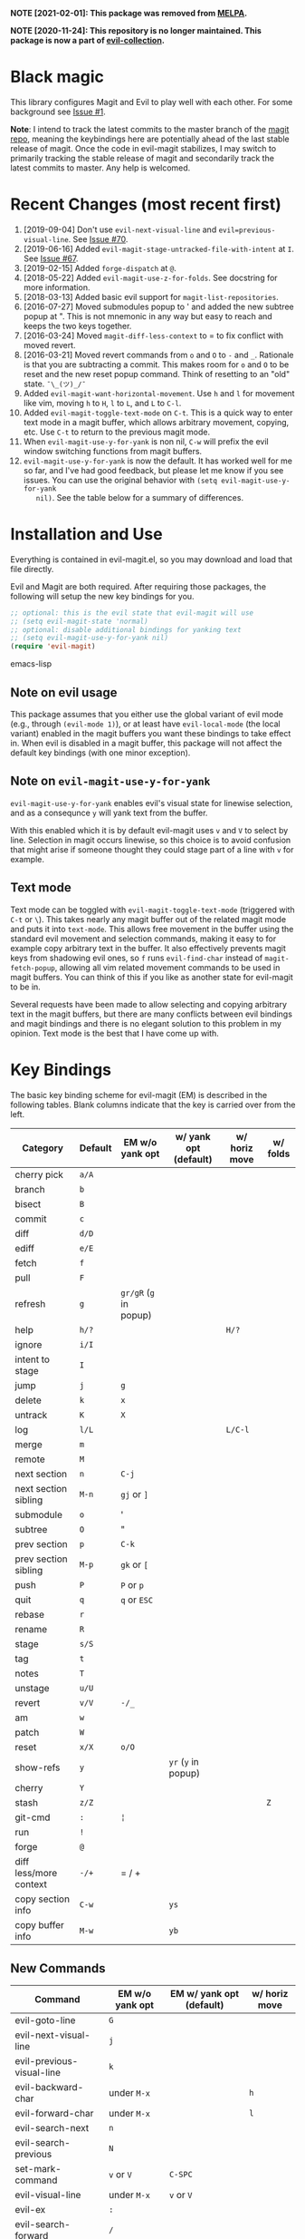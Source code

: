 [[evil-magit-test][https://github.com/emacs-evil/evil-magit/workflows/evil-magit-test/badge.svg]]

*NOTE [2021-02-01]: This package was removed from [[https://melpa.org][MELPA]].*

*NOTE [2020-11-24]: This repository is no longer maintained. This package is now a part of [[https://github.com/emacs-evil/evil-collection][evil-collection]].*

* Black magic

This library configures Magit and Evil to play well with each other. For some
background see [[https://github.com/justbur/evil-magit/issues/1][Issue #1]].

*Note*: I intend to track the latest commits to the master branch of the [[https://github.com/magit/magit][magit
repo]], meaning the keybindings here are potentially ahead of the last stable
release of magit. Once the code in evil-magit stabilizes, I may switch to
primarily tracking the stable release of magit and secondarily track the latest
commits to master. Any help is welcomed.

* Recent Changes (most recent first)

  1. [2019-09-04] Don't use =evil-next-visual-line= and
     =evil=previous-visual-line=. See [[https://github.com/emacs-evil/evil-magit/issues/70][Issue #70]].
  1. [2019-06-16] Added =evil-magit-stage-untracked-file-with-intent= at
     =I=. See [[https://github.com/emacs-evil/evil-magit/issues/67][Issue #67]].
  2. [2019-02-15] Added =forge-dispatch= at =@=.
  3. [2018-05-22] Added =evil-magit-use-z-for-folds=. See docstring for more
     information.
  4. [2018-03-13] Added basic evil support for =magit-list-repositories=.
  5. [2016-07-27] Moved submodules popup to ' and added the new subtree popup at
     ". This is not mnemonic in any way but easy to reach and keeps the two keys
     together.
  6. [2016-03-24] Moved =magit-diff-less-context= to = to fix conflict with
     moved revert.
  7. [2016-03-21] Moved revert commands from =o= and =O= to =-= and
     =_=. Rationale is that you are subtracting a commit. This makes room for
     =o= and =O= to be reset and the new reset popup command. Think of resetting
     to an "old" state. =¯\_(ツ)_/¯=
  8. Added =evil-magit-want-horizontal-movement=. Use =h= and =l= for movement
     like vim, moving =h= to =H=, =l= to =L=, and =L= to =C-l=.
  9. Added =evil-magit-toggle-text-mode= on =C-t=. This is a quick way to enter
     text mode in a magit buffer, which allows arbitrary movement, copying, etc.
     Use =C-t= to return to the previous magit mode.
  10. When =evil-magit-use-y-for-yank= is non nil, =C-w= will prefix the evil
      window switching functions from magit buffers.
  11. =evil-magit-use-y-for-yank= is now the default. It has worked well for me so
      far, and I've had good feedback, but please let me know if you see issues.
      You can use the original behavior with =(setq evil-magit-use-y-for-yank
      nil)=. See the table below for a summary of differences.


* Installation and Use

Everything is contained in evil-magit.el, so you may download and load that file
directly.

Evil and Magit are both required. After requiring those packages, the following
will setup the new key bindings for you.

#+BEGIN_SRC emacs-lisp
;; optional: this is the evil state that evil-magit will use
;; (setq evil-magit-state 'normal)
;; optional: disable additional bindings for yanking text
;; (setq evil-magit-use-y-for-yank nil)
(require 'evil-magit)
#+END_SRC emacs-lisp

** Note on evil usage

This package assumes that you either use the global variant of evil mode (e.g.,
through =(evil-mode 1)=), or at least have =evil-local-mode= (the local variant)
enabled in the magit buffers you want these bindings to take effect in. When
evil is disabled in a magit buffer, this package will not affect the default key
bindings (with one minor exception).

** Note on =evil-magit-use-y-for-yank=

=evil-magit-use-y-for-yank= enables evil's visual state for linewise selection,
and as a consequnce =y= will yank text from the buffer.

With this enabled which it is by default evil-magit uses =v= and =V= to select
by line. Selection in magit occurs linewise, so this choice is to avoid
confusion that might arise if someone thought they could stage part of a line
with =v= for example.

** Text mode

Text mode can be toggled with =evil-magit-toggle-text-mode= (triggered with
=C-t= or =\=). This takes nearly any magit buffer out of the related magit mode
and puts it into =text-mode=. This allows free movement in the buffer using the
standard evil movement and selection commands, making it easy to for example
copy arbitrary text in the buffer. It also effectively prevents magit keys from
shadowing evil ones, so =f= runs =evil-find-char= instead of
=magit-fetch-popup=, allowing all vim related movement commands to be used in
magit buffers. You can think of this if you like as another state for evil-magit
to be in.

Several requests have been made to allow selecting and copying arbitrary text in
the magit buffers, but there are many conflicts between evil bindings and magit
bindings and there is no elegant solution to this problem in my opinion. Text
mode is the best that I have come up with.

* Key Bindings

The basic key binding scheme for evil-magit (EM) is described in the following
tables. Blank columns indicate that the key is carried over from the left.

   | Category               | Default | EM w/o yank opt        | w/ yank opt (default) | w/ horiz move | w/ folds |
   |------------------------+---------+------------------------+-----------------------+---------------+----------|
   | cherry pick            | =a/A=   |                        |                       |               |          |
   | branch                 | =b=     |                        |                       |               |          |
   | bisect                 | =B=     |                        |                       |               |          |
   | commit                 | =c=     |                        |                       |               |          |
   | diff                   | =d/D=   |                        |                       |               |          |
   | ediff                  | =e/E=   |                        |                       |               |          |
   | fetch                  | =f=     |                        |                       |               |          |
   | pull                   | =F=     |                        |                       |               |          |
   | refresh                | =g=     | =gr/gR= (=g= in popup) |                       |               |          |
   | help                   | =h/?=   |                        |                       | =H/?=         |          |
   | ignore                 | =i/I=   |                        |                       |               |          |
   | intent to stage        | =I=     |                        |                       |               |          |
   | jump                   | =j=     | =g=                    |                       |               |          |
   | delete                 | =k=     | =x=                    |                       |               |          |
   | untrack                | =K=     | =X=                    |                       |               |          |
   | log                    | =l/L=   |                        |                       | =L/C-l=       |          |
   | merge                  | =m=     |                        |                       |               |          |
   | remote                 | =M=     |                        |                       |               |          |
   | next section           | =n=     | =C-j=                  |                       |               |          |
   | next section sibling   | =M-n=   | =gj= or =]=            |                       |               |          |
   | submodule              | =o=     | '                      |                       |               |          |
   | subtree                | =O=     | "                      |                       |               |          |
   | prev section           | =p=     | =C-k=                  |                       |               |          |
   | prev section sibling   | =M-p=   | =gk= or =[=            |                       |               |          |
   | push                   | =P=     | =P= or =p=             |                       |               |          |
   | quit                   | =q=     | =q= or =ESC=           |                       |               |          |
   | rebase                 | =r=     |                        |                       |               |          |
   | rename                 | =R=     |                        |                       |               |          |
   | stage                  | =s/S=   |                        |                       |               |          |
   | tag                    | =t=     |                        |                       |               |          |
   | notes                  | =T=     |                        |                       |               |          |
   | unstage                | =u/U=   |                        |                       |               |          |
   | revert                 | =v/V=   | =-/_=                  |                       |               |          |
   | am                     | =w=     |                        |                       |               |          |
   | patch                  | =W=     |                        |                       |               |          |
   | reset                  | =x/X=   | =o/O=                  |                       |               |          |
   | show-refs              | =y=     |                        | =yr= (=y= in popup)   |               |          |
   | cherry                 | =Y=     |                        |                       |               |          |
   | stash                  | =z/Z=   |                        |                       |               | =Z=      |
   | git-cmd                | =:=     | =¦=                    |                       |               |          |
   | run                    | =!=     |                        |                       |               |          |
   | forge                  | =@=     |                        |                       |               |          |
   | diff less/more context | =-/+=   | = / +                  |                       |               |          |
   | copy section info      | =C-w=   |                        | =ys=                  |               |          |
   | copy buffer info       | =M-w=   |                        | =yb=                  |               |          |

** New Commands

   | Command                     | EM w/o yank opt          | EM w/ yank opt (default) | w/ horiz move |
   |-----------------------------+--------------------------+--------------------------+---------------|
   | evil-goto-line              | =G=                      |                          |               |
   | evil-next-visual-line       | =j=                      |                          |               |
   | evil-previous-visual-line   | =k=                      |                          |               |
   | evil-backward-char          | under =M-x=              |                          | =h=           |
   | evil-forward-char           | under =M-x=              |                          | =l=           |
   | evil-search-next            | =n=                      |                          |               |
   | evil-search-previous        | =N=                      |                          |               |
   | set-mark-command            | =v= or =V=               | =C-SPC=                  |               |
   | evil-visual-line            | under =M-x=              | =v= or =V=               |               |
   | evil-ex                     | =:=                      |                          |               |
   | evil-search-forward         | =/=                      |                          |               |
   | evil-scroll-page-up         | =C-b=                    |                          |               |
   | evil-scroll-down            | =C-d=                    |                          |               |
   | evil-scroll-page-down       | =C-f=                    |                          |               |
   | evil-scroll-up              | =C-u= (if =C-u= scrolls) |                          |               |
   | evil-emacs-state            | =C-z=                    |                          |               |
   | evil-yank-line              | under =M-x=              | =yy=                     |               |
   | evil-window-map             | under =M-x=              | =C-w=                    |               |
   | evil-magit-toggle-text-mode | =C-t/\=                  |                          |               |


Any other bindings are meant to be consistent with these.

Use =evil-magit-revert= to revert changes made by evil-magit to the default
evil+magit behavior.

** To add other common evil commands

Some may want =?= to search backward instead of launching the popup which is
also bound to =h=. To get this behavior, add the following line after =(require
'evil-magit)= in your configuration.

#+BEGIN_SRC emacs-lisp
(evil-define-key evil-magit-state magit-mode-map "?" 'evil-search-backward)
#+END_SRC

Most (but not all) magit bindings are in =magit-mode-map=, so other commands can
be bound in this way too.

** To remove commands

Typically, to prevent evil-magit from overriding the default behavior with evil
and magit loaded, you should bind the respective key to =nil= after loading
evil-magit. For example, to make =escape= behave as default

#+BEGIN_SRC emacs-lisp
(evil-define-key* evil-magit-state magit-mode-map [escape] nil)
#+END_SRC

* Known Conflicts

These are the third-party packages that conflict with these bindings and will
probably need to be disabled in magit buffers for evil-magit to work properly.

 1. [[https://github.com/hlissner/evil-snipe][evil-snipe]]
 2. [[https://github.com/syl20bnr/evil-escape][evil-escape]] with [[https://github.com/justbur/evil-magit/issues/4][certain escape sequences]]

* Disclaimer

Given the complexity of magit key bindings combined with the complexity of git
itself, it is possible that there are some rough edges where the current binding
is not the expected one in a buffer. It will be very helpful for you to report
any such instances.
